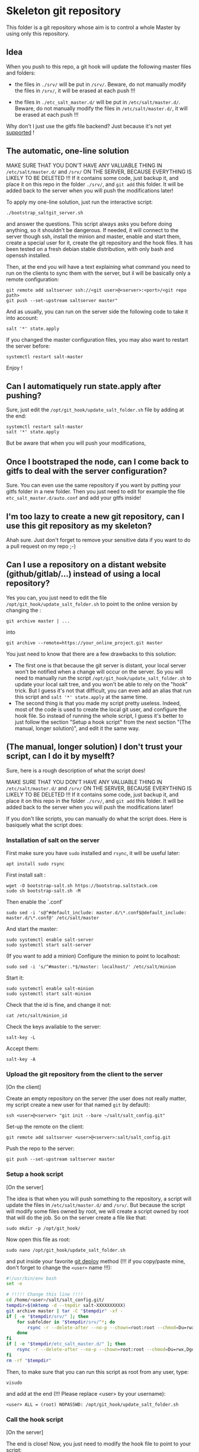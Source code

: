 * Skeleton git repository
This folder is a git repository whose aim is to control a whole Master by using only this repository.

** Idea
When you push to this repo, a git hook will update the following master files and folders:

- the files in =./srv/= will be put in =/srv/=. Beware, do not manually modify the files in =/srv/=, it will be erased at each push !!!

- the files in =./etc_salt_master.d/= will be put in =/etc/salt/master.d/=. Beware, do not manually modify the files in =/etc/salt/master.d/=, it will be erased at each push !!!

Why don't I just use the gitfs file backend? Just because it's not yet [[https://github.com/saltstack/salt/issues/11724][supported]] !

** The automatic, one-line solution

MAKE SURE THAT YOU DON'T HAVE ANY VALUABLE THING IN =/etc/salt/master.d/= and =/srv/= ON THE SERVER, BECAUSE EVERYTHING IS LIKELY TO BE DELETED !!! If it contains some code, just backup it, and place it on this repo in the folder =./srv/=, and =git add= this folder. It will be added back to the server when you will push the modifications later!

To apply my one-line solution, just run the interactive script:

: ./bootstrap_saltgit_server.sh

and answer the questions. This script always asks you before doing anything, so it shouldn't be dangerous. If needed, it will connect to the server though ssh, install the minion and master, enable and start them, create a special user for it, create the git repository and the hook files. It has been tested on a fresh debian stable distribution, with only bash and openssh installed.

Then, at the end you will have a text explaining what command you need to run on the clients to sync them with the server, but il will be basically only a remote configuration:

: git remote add saltserver ssh://<git user>@<server>:<port>/<git repo path>
: git push --set-upstream saltserver master"

And as usually, you can run on the server side the following code to take it into account:

: salt '*' state.apply

If you changed the master configuration files, you may also want to restart the server before:

: systemctl restart salt-master

Enjoy !

** Can I automatiquely run state.apply after pushing?

Sure, just edit the =/opt/git_hook/update_salt_folder.sh= file by adding at the end:

: systemctl restart salt-master
: salt '*' state.apply

But be aware that when you will push your modifications, 

** Once I bootstraped the node, can I come back to gitfs to deal with the server configuration?

Sure. You can even use the same repository if you want by putting your gitfs folder in a new folder. Then you just need to edit for example the file =etc_salt_master.d/auto.conf= and add your gitfs inside!

** I'm too lazy to create a new git repository, can I use this git repository as my skeleton?

Ahah sure. Just don't forget to remove your sensitive data if you want to do a pull request on my repo ;-)

** Can I use a repository on a distant website (github/gitlab/...) instead of using a local repository?

Yes you can, you just need to edit the file =/opt/git_hook/update_salt_folder.sh= to point to the online version by changing the :

: git archive master | ...

into

: git archive --remote=https://your_online_project.git master

You just need to know that there are a few drawbacks to this solution:
- The first one is that because the git server is distant, your local server won't be notified when a change will occur on the server. So you will need to manually run the script =/opt/git_hook/update_salt_folder.sh= to update your local salt tree, and you won't be able to rely on the "hook" trick. But I guess it's not that difficult, you can even add an alias that run this script and =salt '*' state.apply= at the same time.
- The second thing is that you made my script pretty useless. Indeed, most of the code is used to create the local git user, and configure the hook file. So instead of running the whole script, I guess it's better to just follow the section "Setup a hook script" from the next section "(The manual, longer solution)", and edit it the same way.

** (The manual, longer solution) I don't trust your script, can I do it by myselft?

Sure, here is a rough description of what the script does!
 
MAKE SURE THAT YOU DON'T HAVE ANY VALUABLE THING IN =/etc/salt/master.d/= and =/srv/= ON THE SERVER, BECAUSE EVERYTHING IS LIKELY TO BE DELETED !!! If it contains some code, just backup it, and place it on this repo in the folder =./srv/=, and =git add= this folder. It will be added back to the server when you will push the modifications later!

If you don't like scripts, you can manually do what the script does. Here is basiquely what the script does:

*** Installation of salt on the server

First make sure you have =sudo= installed and =rsync=, it will be useful later:
: apt install sudo rsync

First install salt :
: wget -O bootstrap-salt.sh https://bootstrap.saltstack.com
: sudo sh bootstrap-salt.sh -M

Then enable the `.conf`
: sudo sed -i 's@^#default_include: master.d/\*.conf$@default_include: master.d/\*.conf@' /etc/salt/master

And start the master:
: sudo systemctl enable salt-server
: sudo systemctl start salt-server

(If you want to add a minion)
Configure the minion to point to localhost:
: sudo sed -i 's/^#master:.*$/master: localhost/' /etc/salt/minion
Start it:
: sudo systemctl enable salt-minion
: sudo systemctl start salt-minion
Check that the id is fine, and change it not:
: cat /etc/salt/minion_id
Check the keys available to the server:
: salt-key -L
Accept them:
: salt-key -A

*** Upload the git repository from the client to the server

[On the client]

Create an empty repository on the server (the user does not really matter, my script create a new user for that named =git= by default):
: ssh <user>@<server> "git init --bare ~/salt/salt_config.git"

Set-up the remote on the client:
: git remote add saltserver <user>@<server>:salt/salt_config.git

Push the repo to the server:
: git push --set-upstream saltserver master

*** Setup a hook script

[On the server]

The idea is that when you will push something to the repository, a script will update the files in =/etc/salt/master.d/= and =/srv/=. But because the script will modify some files owned by root, we will create a script owned by root that will do the job. So on the server create a file like that:

: sudo mkdir -p /opt/git_hook/

Now open this file as root:
: sudo nano /opt/git_hook/update_salt_folder.sh

and put inside your favorite [[http://gitolite.com/deploy.html][git deploy]] method (!!! if you copy/paste mine, don't forget to change the =<user>= name !!!):

#+BEGIN_SRC bash
#!/usr/bin/env bash
set -e

# !!!!! Change this line !!!!
cd /home/<user>/salt/salt_config.git/
tempdir=$(mktemp -d --tmpdir salt-XXXXXXXXXX)
git archive master | tar -C "$tempdir" -xf -
if [ -e "$tempdir/srv/" ]; then
    for subfolder in "$tempdir/srv/"*; do
        rsync -r --delete-after --no-p --chown=root:root --chmod=Du=rwx,Dgo=,Fu=rw,Fog= "$tempdir/srv/" /srv/
    done
fi
if [ -e "$tempdir/etc_salt_master.d/" ]; then
    rsync -r --delete-after --no-p --chown=root:root --chmod=Du=rwx,Dgo=rx,Fu=rw,Fog=rx "$tempdir/etc_salt_master.d/" /etc/salt/master.d/
fi
rm -rf "$tempdir"
#+END_SRC

Then, to make sure that you can run this script as root from any user, type:
: visudo
and add at the end (!!! Please replace <user> by your username):
: <user> ALL = (root) NOPASSWD: /opt/git_hook/update_salt_folder.sh

*** Call the hook script

[On the server]

The end is close! Now, you just need to modify the hook file to point to your script:

: cd /home/<user>/salt/salt_config.git/hooks/
: nano post-receive

and put inside a call to the hook script:
#+BEGIN_SRC bash
#!/usr/bin/env bash
sudo /opt/git_hook/update_salt_folder.sh
#+END_SRC

and make it executable
: chmod +x post-receive

*** Enjoy !
Now, you can try it. Just edit on the client the files in =./srv/= and =./etc_salt_master.d/= and push the modifications to the server: the files should be uploaded in the good folder.

Now you just need to apply these changes on the server side as usual:

To apply everything:
: salt '*' state.apply
To run only one SLS formula:
: salt '*' state.apply emacs

NB: You can add this command at the end of the =/opt/git_hook/update_salt_folder.sh= folder, and as a consequence everytime you push a commit it will be applied. But please note that the ssh command won't be close until the =state.apply= command be finished.
